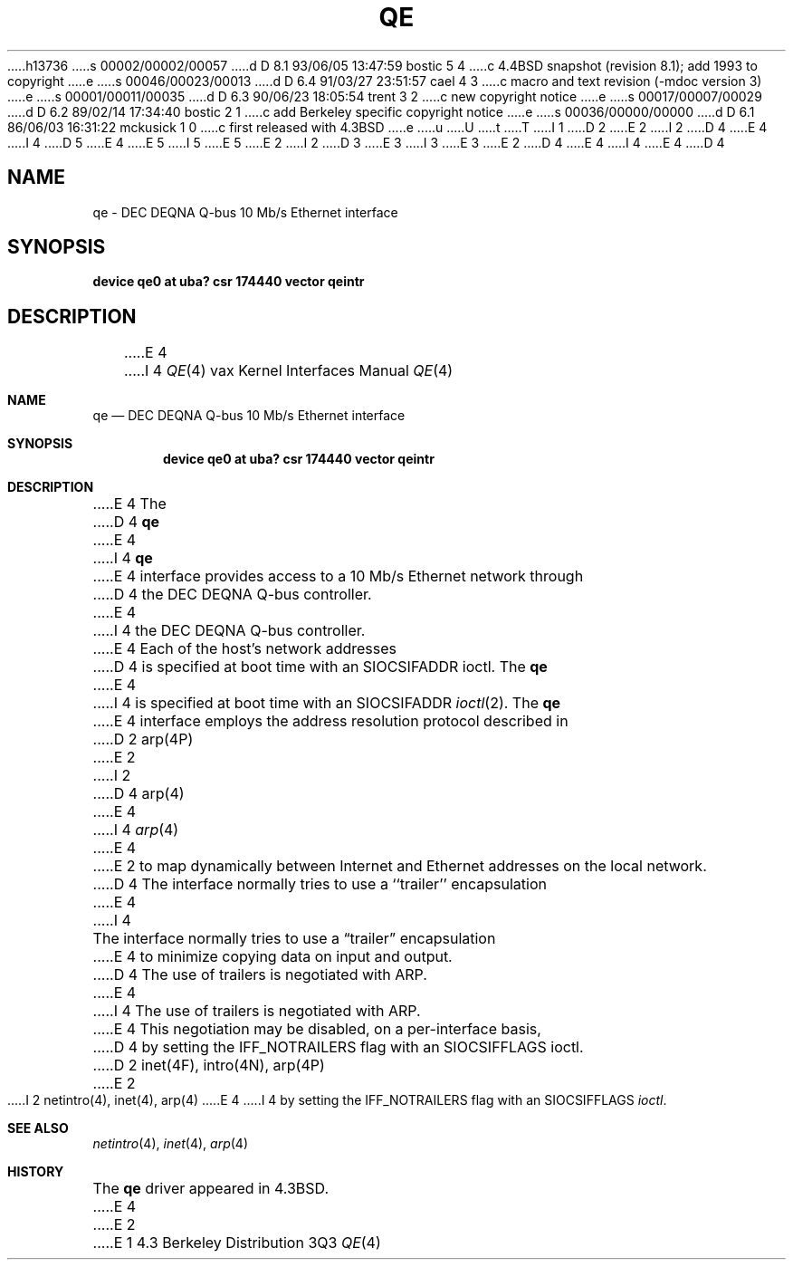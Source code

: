 h13736
s 00002/00002/00057
d D 8.1 93/06/05 13:47:59 bostic 5 4
c 4.4BSD snapshot (revision 8.1); add 1993 to copyright
e
s 00046/00023/00013
d D 6.4 91/03/27 23:51:57 cael 4 3
c  macro and text revision (-mdoc version 3)
e
s 00001/00011/00035
d D 6.3 90/06/23 18:05:54 trent 3 2
c new copyright notice
e
s 00017/00007/00029
d D 6.2 89/02/14 17:34:40 bostic 2 1
c add Berkeley specific copyright notice
e
s 00036/00000/00000
d D 6.1 86/06/03 16:31:22 mckusick 1 0
c first released with 4.3BSD
e
u
U
t
T
I 1
D 2
.\" Copyright (c) 1986 Regents of the University of California.
.\" All rights reserved.  The Berkeley software License Agreement
.\" specifies the terms and conditions for redistribution.
E 2
I 2
D 4
.\" Copyright (c) 1983 The Regents of the University of California.
E 4
I 4
D 5
.\" Copyright (c) 1983, 1991 The Regents of the University of California.
E 4
.\" All rights reserved.
E 5
I 5
.\" Copyright (c) 1983, 1991, 1993
.\"	The Regents of the University of California.  All rights reserved.
E 5
E 2
.\"
I 2
D 3
.\" Redistribution and use in source and binary forms are permitted
.\" provided that the above copyright notice and this paragraph are
.\" duplicated in all such forms and that any documentation,
.\" advertising materials, and other materials related to such
.\" distribution and use acknowledge that the software was developed
.\" by the University of California, Berkeley.  The name of the
.\" University may not be used to endorse or promote products derived
.\" from this software without specific prior written permission.
.\" THIS SOFTWARE IS PROVIDED ``AS IS'' AND WITHOUT ANY EXPRESS OR
.\" IMPLIED WARRANTIES, INCLUDING, WITHOUT LIMITATION, THE IMPLIED
.\" WARRANTIES OF MERCHANTABILITY AND FITNESS FOR A PARTICULAR PURPOSE.
E 3
I 3
.\" %sccs.include.redist.man%
E 3
.\"
E 2
D 4
.\"	%W% (Berkeley) %G%
E 4
I 4
.\"     %W% (Berkeley) %G%
E 4
.\"
D 4
.TH QE 4 "%Q%"
.UC 6
.SH NAME
qe \- DEC DEQNA Q-bus 10 Mb/s Ethernet interface
.SH SYNOPSIS
.B "device qe0 at uba? csr 174440 vector qeintr"
.SH DESCRIPTION
E 4
I 4
.Dd %Q%
.Dt QE 4 vax
.Os BSD 4.3
.Sh NAME
.Nm qe
.Nd
.Tn DEC DEQNA
.Tn Q-bus
10 Mb/s Ethernet interface
.Sh SYNOPSIS
.Cd "device qe0 at uba? csr 174440 vector qeintr"
.Sh DESCRIPTION
E 4
The
D 4
.B qe
E 4
I 4
.Nm qe
E 4
interface provides access to a 10 Mb/s Ethernet network through
D 4
the DEC DEQNA Q-bus controller.
.PP
E 4
I 4
the
.Tn DEC DEQNA
.Tn Q-bus
controller.
.Pp
E 4
Each of the host's network addresses
D 4
is specified at boot time with an SIOCSIFADDR
ioctl.  The
.B qe
E 4
I 4
is specified at boot time with an
.Dv SIOCSIFADDR
.Xr ioctl 2 .
The
.Nm qe
E 4
interface employs the address resolution protocol described in
D 2
arp(4P)
E 2
I 2
D 4
arp(4)
E 4
I 4
.Xr arp 4
E 4
E 2
to map dynamically  between Internet and Ethernet addresses on the local
network.
D 4
.PP
The interface normally tries to use a ``trailer'' encapsulation
E 4
I 4
.Pp
The interface normally tries to use a
.Dq trailer
encapsulation
E 4
to minimize copying data on input and output.
D 4
The use of trailers is negotiated with ARP.
E 4
I 4
The use of trailers is negotiated with
.Tn ARP .
E 4
This negotiation may be disabled, on a per-interface basis,
D 4
by setting the IFF_NOTRAILERS
flag with an SIOCSIFFLAGS ioctl.
D 2
.SH DIAGNOSTICS
.SH SEE ALSO
inet(4F), intro(4N), arp(4P)
E 2
I 2
.SH "SEE ALSO"
netintro(4), inet(4), arp(4)
E 4
I 4
by setting the
.Dv IFF_NOTRAILERS
flag with an
.Dv SIOCSIFFLAGS
.Xr ioctl .
.Sh SEE ALSO
.Xr netintro 4 ,
.Xr inet 4 ,
.Xr arp 4
.Sh HISTORY
The
.Nm
driver appeared in
.Bx 4.3 .
E 4
E 2
E 1
